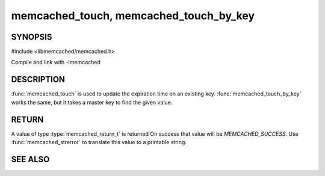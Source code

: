 ===========================================
memcached_touch, memcached_touch_by_key
===========================================

.. index:: object: memcached_st

--------
SYNOPSIS
--------


#include <libmemcached/memcached.h>
 
.. function:: memcached_return_t memcached_touch (memcached_st *ptr, const char *key, size_t key_length, time_t expiration)

.. function:: memcached_return_t memcached_touch_by_key (memcached_st *ptr, const char *group_key, size_t group_key_length, const char *key, size_t key_length, time_t expiration)

Compile and link with -lmemcached

-----------
DESCRIPTION
-----------


:func:`memcached_touch` is used to update the expiration time on an existing key.
:func:`memcached_touch_by_key` works the same, but it takes a master key 
to find the given value.


------
RETURN
------


A value of type :type:`memcached_return_t` is returned
On success that value will be `MEMCACHED_SUCCESS`.
Use :func:`memcached_strerror` to translate this value to a printable 
string.



--------
SEE ALSO
--------

.. only:: man

  :manpage:`memcached(1)` :manpage:`libmemcached(3)` :manpage:`memcached_strerror(3)`

